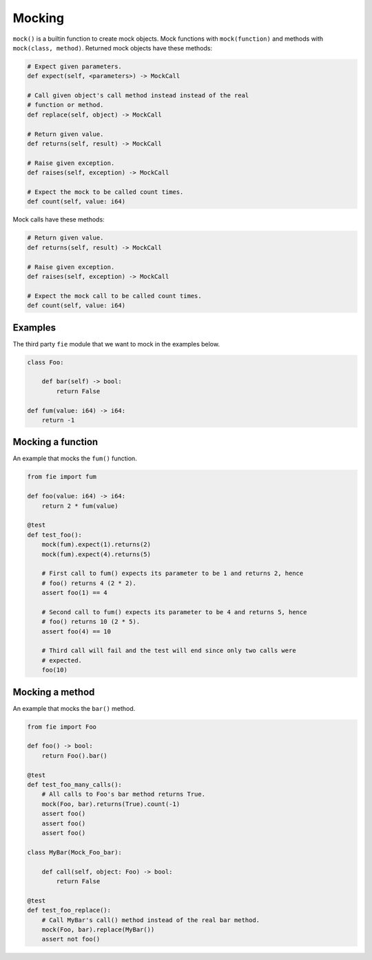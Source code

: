 Mocking
-------

``mock()`` is a builtin function to create mock objects. Mock
functions with ``mock(function)`` and methods with ``mock(class,
method)``. Returned mock objects have these methods:

.. code-block:: mys

   # Expect given parameters.
   def expect(self, <parameters>) -> MockCall

   # Call given object's call method instead instead of the real
   # function or method.
   def replace(self, object) -> MockCall

   # Return given value.
   def returns(self, result) -> MockCall

   # Raise given exception.
   def raises(self, exception) -> MockCall

   # Expect the mock to be called count times.
   def count(self, value: i64)

Mock calls have these methods:

.. code-block:: mys

   # Return given value.
   def returns(self, result) -> MockCall

   # Raise given exception.
   def raises(self, exception) -> MockCall

   # Expect the mock call to be called count times.
   def count(self, value: i64)

Examples
^^^^^^^^

The third party ``fie`` module that we want to mock in the examples
below.

.. code-block:: mys

   class Foo:

       def bar(self) -> bool:
           return False

   def fum(value: i64) -> i64:
       return -1

Mocking a function
^^^^^^^^^^^^^^^^^^

An example that mocks the ``fum()`` function.

.. code-block:: mys

   from fie import fum

   def foo(value: i64) -> i64:
       return 2 * fum(value)

   @test
   def test_foo():
       mock(fum).expect(1).returns(2)
       mock(fum).expect(4).returns(5)

       # First call to fum() expects its parameter to be 1 and returns 2, hence
       # foo() returns 4 (2 * 2).
       assert foo(1) == 4

       # Second call to fum() expects its parameter to be 4 and returns 5, hence
       # foo() returns 10 (2 * 5).
       assert foo(4) == 10

       # Third call will fail and the test will end since only two calls were
       # expected.
       foo(10)

Mocking a method
^^^^^^^^^^^^^^^^

An example that mocks the ``bar()`` method.

.. code-block:: mys

   from fie import Foo

   def foo() -> bool:
       return Foo().bar()

   @test
   def test_foo_many_calls():
       # All calls to Foo's bar method returns True.
       mock(Foo, bar).returns(True).count(-1)
       assert foo()
       assert foo()
       assert foo()

   class MyBar(Mock_Foo_bar):

       def call(self, object: Foo) -> bool:
           return False

   @test
   def test_foo_replace():
       # Call MyBar's call() method instead of the real bar method.
       mock(Foo, bar).replace(MyBar())
       assert not foo()
